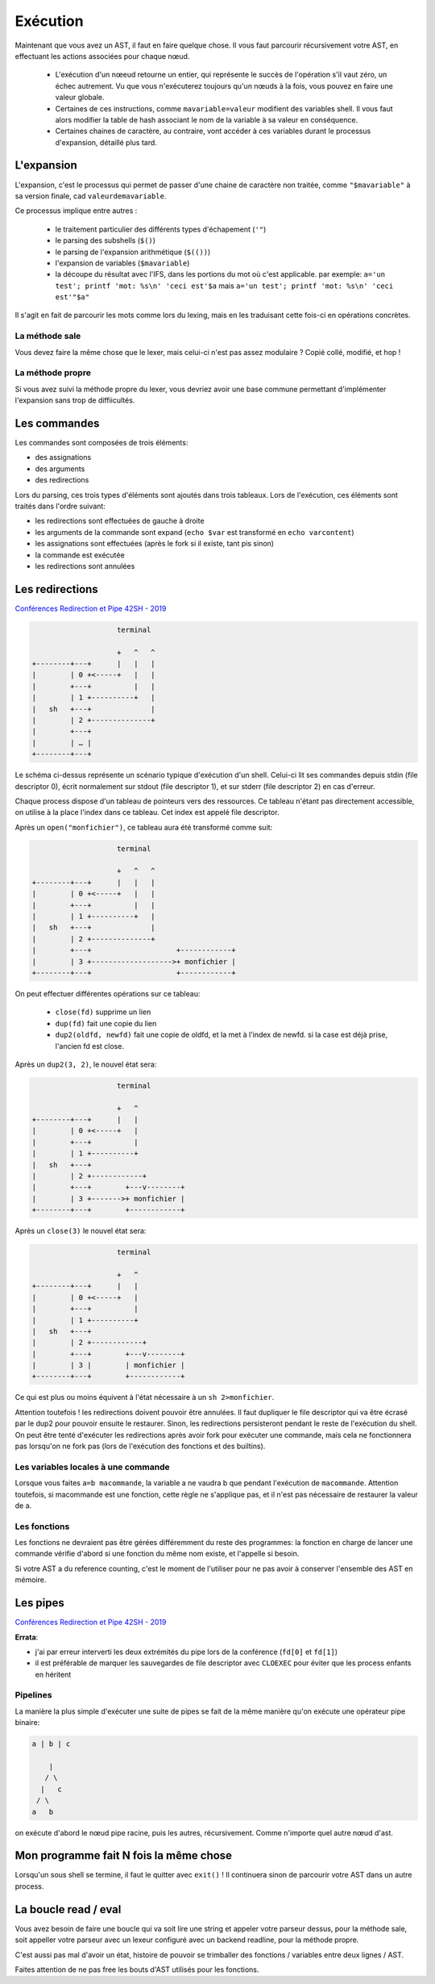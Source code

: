 Exécution
=========

Maintenant que vous avez un AST, il faut en faire quelque chose.
Il vous faut parcourir récursivement votre AST, en effectuant les actions associées pour chaque nœud.

 - L'exécution d'un nœeud retourne un entier, qui représente le succès de l'opération s'il vaut zéro,
   un échec autrement. Vu que vous n'exécuterez toujours qu'un nœuds à la fois, vous pouvez en faire 
   une valeur globale.

 - Certaines de ces instructions, comme ``mavariable=valeur`` modifient des variables shell. Il vous faut
   alors modifier la table de hash associant le nom de la variable à sa valeur en conséquence.

 - Certaines chaines de caractère, au contraire, vont accéder à ces variables durant le processus
   d'expansion, détaillé plus tard.

L'expansion
-----------

L'expansion, c'est le processus qui permet de passer d'une chaine de caractère non traitée, comme 
``"$mavariable"`` à sa version finale, cad ``valeurdemavariable``.

Ce processus implique entre autres :

  - le traitement particulier des différents types d'échapement (``'"``)
  - le parsing des subshells (``$()``)
  - le parsing de l'expansion arithmétique (``$(())``)
  - l'expansion de variables (``$mavariable``)
  - la découpe du résultat avec l'IFS, dans les portions du mot où c'est applicable.
    par exemple: ``a='un test'; printf 'mot: %s\n' 'ceci est'$a``
    mais ``a='un test'; printf 'mot: %s\n' 'ceci est'"$a"``

Il s'agit en fait de parcourir les mots comme lors du lexing, mais en les traduisant cette fois-ci
en opérations concrètes.

La méthode sale
~~~~~~~~~~~~~~~

Vous devez faire la même chose que le lexer, mais celui-ci n'est pas assez modulaire ? Copié collé,
modifié, et hop !

La méthode propre
~~~~~~~~~~~~~~~~~

Si vous avez suivi la méthode propre du lexer, vous devriez avoir une base commune permettant
d'implémenter l'expansion sans trop de diffiicultés.

Les commandes
-------------

Les commandes sont composées de trois éléments:

- des assignations
- des arguments
- des redirections

Lors du parsing, ces trois types d'éléments sont ajoutés dans trois tableaux.
Lors de l'exécution, ces éléments sont traités dans l'ordre suivant:

- les redirections sont effectuées de gauche à droite
- les arguments de la commande sont expand (``echo $var`` est transformé en ``echo varcontent``)
- les assignations sont effectuées (après le fork si il existe, tant pis sinon)
- la commande est exécutée
- les redirections sont annulées

Les redirections
----------------

`Conférences Redirection et Pipe 42SH - 2019 <https://www.youtube.com/watch?v=ceNaZzEoUhk>`_

.. code-block:: none

                      terminal

                      +   ^   ^
  +--------+---+      |   |   |
  |        | 0 +<-----+   |   |
  |        +---+          |   |
  |        | 1 +----------+   |
  |   sh   +---+              |
  |        | 2 +--------------+
  |        +---+
  |        | … |
  +--------+---+


Le schéma ci-dessus représente un scénario typique d'exécution d'un shell. Celui-ci lit ses commandes depuis stdin (file descriptor 0), écrit normalement sur stdout (file descriptor 1), et sur stderr (file descriptor 2) en cas d'erreur.

Chaque process dispose d'un tableau de pointeurs vers des ressources. Ce tableau n'étant pas directement accessible, on utilise à la place l'index dans ce tableau. Cet index est appelé file descriptor.

Après un ``open("monfichier")``, ce tableau aura été transformé comme suit:

.. code-block:: none

                      terminal

                      +   ^   ^
  +--------+---+      |   |   |
  |        | 0 +<-----+   |   |
  |        +---+          |   |
  |        | 1 +----------+   |
  |   sh   +---+              |
  |        | 2 +--------------+
  |        +---+                    +------------+
  |        | 3 +------------------->+ monfichier |
  +--------+---+                    +------------+

On peut effectuer différentes opérations sur ce tableau:

 - ``close(fd)`` supprime un lien
 - ``dup(fd)`` fait une copie du lien
 - ``dup2(oldfd, newfd)`` fait une copie de oldfd, et la met à l'index de newfd. si la case est déjà prise, l'ancien fd est close.

Après un ``dup2(3, 2)``, le nouvel état sera:

.. code-block:: none

                      terminal

                      +   ^
  +--------+---+      |   |
  |        | 0 +<-----+   |
  |        +---+          |
  |        | 1 +----------+
  |   sh   +---+
  |        | 2 +------------+
  |        +---+        +---v--------+
  |        | 3 +------->+ monfichier |
  +--------+---+        +------------+

Après un ``close(3)`` le nouvel état sera:

.. code-block:: none

                      terminal

                      +   ^
  +--------+---+      |   |
  |        | 0 +<-----+   |
  |        +---+          |
  |        | 1 +----------+
  |   sh   +---+
  |        | 2 +------------+
  |        +---+        +---v--------+
  |        | 3 |        | monfichier |
  +--------+---+        +------------+

Ce qui est plus ou moins équivent à l'état nécessaire à un ``sh 2>monfichier``.

Attention toutefois ! les redirections doivent pouvoir être annulées. Il faut dupliquer le file descriptor qui va être écrasé par le dup2 pour pouvoir ensuite le restaurer. Sinon, les redirections persisteront pendant le reste de l'exécution du shell. On peut être tenté d'exécuter les redirections après avoir fork pour exécuter une commande, mais cela ne fonctionnera pas lorsqu'on ne fork pas (lors de l'exécution des fonctions et des builtins).

Les variables locales à une commande
~~~~~~~~~~~~~~~~~~~~~~~~~~~~~~~~~~~~

Lorsque vous faites ``a=b macommande``, la variable a ne vaudra b que pendant l'exécution de ``macommande``. Attention toutefois, si macommande est une fonction, cette règle ne s'applique pas, et il n'est pas nécessaire de restaurer la valeur de a.

Les fonctions
~~~~~~~~~~~~~

Les fonctions ne devraient pas être gérées différemment du reste des programmes:
la fonction en charge de lancer une commande vérifie d'abord si une fonction du même nom existe, et l'appelle si besoin.

Si votre AST a du reference counting, c'est le moment de l'utiliser pour ne pas avoir à conserver l'ensemble des AST en mémoire.

Les pipes
---------

`Conférences Redirection et Pipe 42SH - 2019 <https://www.youtube.com/watch?v=ceNaZzEoUhk>`_

**Errata**:

- j'ai par erreur interverti les deux extrémités du pipe lors de la conférence (``fd[0]`` et ``fd[1]``)
- il est préférable de marquer les sauvegardes de file descriptor avec ``CLOEXEC`` pour éviter que les process enfants en héritent

Pipelines
~~~~~~~~~

La manière la plus simple d'exécuter une suite de pipes se fait de la même manière qu'on exécute une opérateur pipe binaire:

.. code-block:: none

   a | b | c

       |
      / \
     |   c
    / \
   a   b

on exécute d'abord le nœud pipe racine, puis les autres, récursivement. Comme n'importe quel autre nœud d'ast.

Mon programme fait N fois la même chose
---------------------------------------

Lorsqu'un sous shell se termine, il faut le quitter avec ``exit()`` ! Il continuera sinon de parcourir votre AST
dans un autre process.


La boucle read / eval
---------------------

Vous avez besoin de faire une boucle qui va soit lire une string et appeler votre parseur dessus,
pour la méthode sale, soit appeller votre parseur avec un lexeur configuré avec un backend readline,
pour la méthode propre.

C'est aussi pas mal d'avoir un état, histoire de pouvoir se trimballer des fonctions / variables entre
deux lignes / AST.

Faites attention de ne pas free les bouts d'AST utilisés pour les fonctions.

